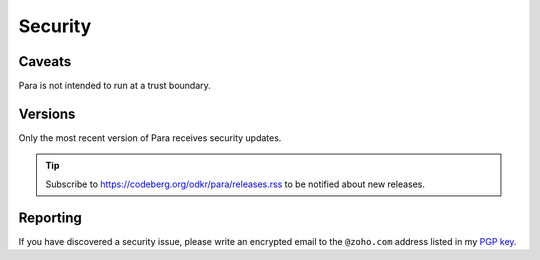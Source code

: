 ********
Security
********

Caveats
=======

Para is not intended to run at a trust boundary.


Versions
========

Only the most recent version of Para receives security updates.

.. tip::
    Subscribe to https://codeberg.org/odkr/para/releases.rss
    to be notified about new releases.


Reporting
=========

If you have discovered a security issue, please write an encrypted email
to the ``@zoho.com`` address listed in my `PGP key`_.


.. _`PGP key`: https://keys.openpgp.org/vks/v1/by-fingerprint/8975B184615BC48CFA4549056B06A2E03BE31BE9
